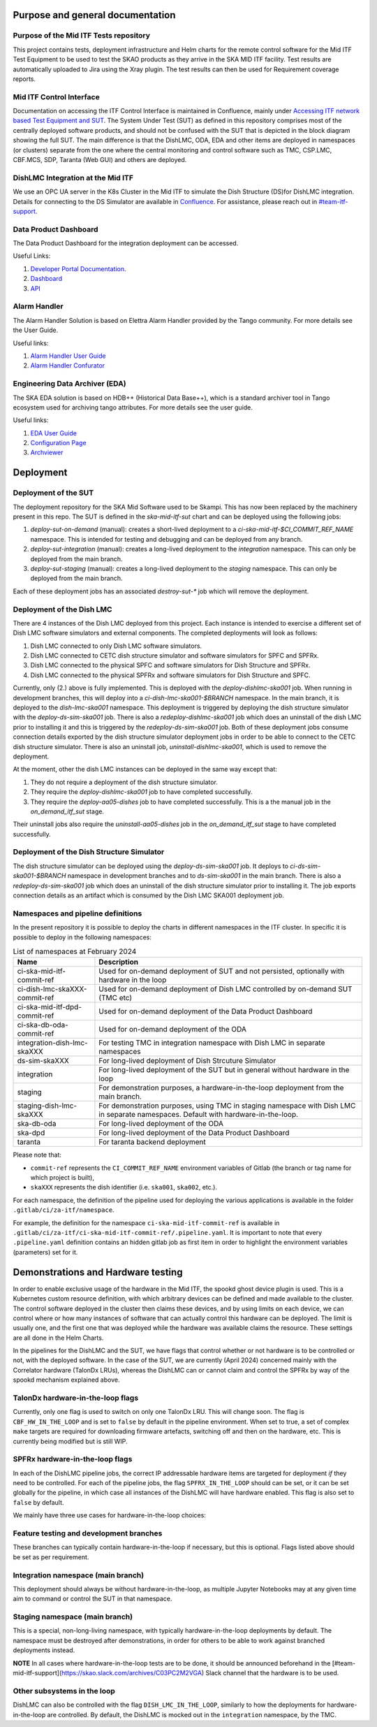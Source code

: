 =================================
Purpose and general documentation
=================================

Purpose of the Mid ITF Tests repository
=======================================
This project contains tests, deployment infrastructure and Helm charts for the remote control software for the Mid ITF Test Equipment to be used to test the SKAO products as they arrive in the SKA MID ITF facility.
Test results are automatically uploaded to Jira using the Xray plugin. The test results can then be used for Requirement coverage reports.

Mid ITF Control Interface
=========================
Documentation on accessing the ITF Control Interface is maintained in Confluence, mainly under `Accessing ITF network based Test Equipment and SUT <https://confluence.skatelescope.org/x/cdY_Cw>`_. The System Under Test (SUT) as defined in this repository comprises most of the centrally deployed software products, and should not be confused with the SUT that is depicted in the block diagram showing the full SUT. The main difference is that the DishLMC, ODA, EDA and other items are deployed in namespaces (or clusters) separate from the one where the central monitoring and control software such as TMC, CSP.LMC, CBF.MCS, SDP, Taranta (Web GUI) and others are deployed.

DishLMC Integration at the Mid ITF
==================================
We use an OPC UA server in the K8s Cluster in the Mid ITF to simulate the Dish Structure (DS)for DishLMC integration. Details for connecting to the DS Simulator are available in `Confluence <https://confluence.skatelescope.org/x/Jz6KDQ>`_. For assistance, please reach out in `#team-itf-support <https://skao.slack.com/archives/C03PC2M2VGA>`_.

Data Product Dashboard
======================
The Data Product Dashboard for the integration deployment can be accessed.

Useful Links:

1. `Developer Portal Documentation <https://developer.skao.int/projects/ska-sdp-dataproduct-dashboard/en/latest/index.html>`_.
2. `Dashboard <https://k8s.miditf.internal.skao.int/ska-dpd/dashboard/>`_
3. `API <https://k8s.miditf.internal.skao.int/ska-dpd/api/>`_

Alarm Handler
=============

The Alarm Handler Solution is based on Elettra Alarm Handler provided by the Tango community. For more details see the User Guide.

Useful links:

1. `Alarm Handler User Guide <https://confluence.skatelescope.org/display/UD/Alarm+Handler+User+Guide>`_
2. `Alarm Handler Confurator <https://k8s.miditf.internal.skao.int/integration/alarm-configurator/>`_

Engineering Data Archiver (EDA)
===============================

The SKA EDA solution is based on HDB++ (Historical Data Base++), which is a standard archiver tool in Tango ecosystem used for archiving tango attributes. For more details see the user guide.

Useful links:

1. `EDA User Guide <https://confluence.skatelescope.org/display/UD/EDA+User+Guide>`_
2. `Configuration Page <https://k8s.miditf.internal.skao.int/integration/configurator/configuration-page>`_
3. `Archviewer <http://archviewer.integration.svc.miditf.internal.skao.int:8082>`_

==========
Deployment
==========

Deployment of the SUT
=====================
The deployment repository for the SKA Mid Software used to be Skampi. This has now been replaced by the machinery present in this repo.
The SUT is defined in the `ska-mid-itf-sut` chart and can be deployed using the following jobs:

1. `deploy-sut-on-demand` (manual): creates a short-lived deployment to a `ci-ska-mid-itf-$CI_COMMIT_REF_NAME` namespace. This is intended for testing and debugging and can be deployed from any branch.
2. `deploy-sut-integration` (manual): creates a long-lived deployment to the `integration` namespace. This can only be deployed from the main branch.
3. `deploy-sut-staging` (manual): creates a long-lived deployment to the `staging` namespace. This can only be deployed from the main branch.

Each of these deployment jobs has an associated `destroy-sut-*` job which will remove the deployment.

Deployment of the Dish LMC
==========================

There are 4 instances of the Dish LMC deployed from this project. Each instance is intended to exercise a different set of Dish LMC software simulators and external components.
The completed deployments will look as follows:

1. Dish LMC connected to only Dish LMC software simulators.
2. Dish LMC connected to CETC dish structure simulator and software simulators for SPFC and SPFRx.
3. Dish LMC connected to the physical SPFC and software simulators for Dish Structure and SPFRx.
4. Dish LMC connected to the physical SPFRx and software simulators for Dish Structure and SPFC.

Currently, only (2.) above is fully implemented.
This is deployed with the `deploy-dishlmc-ska001` job. When running in development branches, this will deploy into a `ci-dish-lmc-ska001-$BRANCH` namespace.
In the main branch, it is deployed to the `dish-lmc-ska001` namespace.
This deployment is triggered by deploying the dish structure simulator with the `deploy-ds-sim-ska001` job.
There is also a `redeploy-dishlmc-ska001` job which does an uninstall of the dish LMC prior to installing it and this is triggered by the `redeploy-ds-sim-ska001` job.
Both of these deployment jobs consume connection details exported by the dish structure simulator deployment jobs in order to be able to connect to the CETC dish structure simulator.
There is also an uninstall job, `uninstall-dishlmc-ska001`, which is used to remove the deployment.

At the moment, other the dish LMC instances can be deployed in the same way except that:

1. They do not require a deployment of the dish structure simulator.
2. They require the `deploy-dishlmc-ska001` job to have completed successfully.
3. They require the `deploy-aa05-dishes` job to have completed successfully. This is a the manual job in the `on_demand_itf_sut` stage.

Their uninstall jobs also require the `uninstall-aa05-dishes` job in the `on_demand_itf_sut` stage to have completed successfully.

Deployment of the Dish Structure Simulator
==========================================

The dish structure simulator can be deployed using the `deploy-ds-sim-ska001` job. It deploys to `ci-ds-sim-ska001-$BRANCH` namespace in development branches and to `ds-sim-ska001` in the main branch.
There is also a `redeploy-ds-sim-ska001` job which does an uninstall of the dish structure simulator prior to installing it.
The job exports connection details as an artifact which is consumed by the Dish LMC SKA001 deployment job.

Namespaces and pipeline definitions
===================================
In the present repository it is possible to deploy the charts in different namespaces in the ITF cluster. In specific it is possible to deploy in the following namespaces: 

.. table:: List of namespaces at February 2024
   :widths: auto

   ================================  ============================================================================================
     Name                              Description
   ================================  ============================================================================================
   ci-ska-mid-itf-commit-ref         Used for on-demand deployment of SUT and not persisted, optionally with hardware in the loop
   ci-dish-lmc-skaXXX-commit-ref     Used for on-demand deployment of Dish LMC controlled by on-demand SUT (TMC etc)
   ci-ska-mid-itf-dpd-commit-ref     Used for on-demand deployment of the Data Product Dashboard
   ci-ska-db-oda-commit-ref          Used for on-demand deployment of the ODA
   integration-dish-lmc-skaXXX       For testing TMC in integration namespace with Dish LMC in separate namespaces
   ds-sim-skaXXX                     For long-lived deployment of Dish Strcuture Simulator
   integration                       For long-lived deployment of the SUT but in general without hardware in the loop
   staging                           For demonstration purposes, a hardware-in-the-loop deployment from the main branch.
   staging-dish-lmc-skaXXX           For demonstration purposes, using TMC in staging namespace with Dish LMC in separate namespaces. Default with hardware-in-the-loop.
   ska-db-oda                        For long-lived deployment of the ODA
   ska-dpd                           For long-lived deployment of the Data Product Dashboard
   taranta                           For taranta backend deployment
   ================================  ============================================================================================

Please note that: 

* ``commit-ref`` represents the ``CI_COMMIT_REF_NAME`` environment variables of Gitlab (the branch or tag name for which project is built),
* ``skaXXX`` represents the dish identifier (i.e. ``ska001``, ``ska002``, etc.).

For each namespace, the definition of the pipeline used for deploying the various applications is available in the folder ``.gitlab/ci/za-itf/namespace``.

For example, the definition for the namespace ``ci-ska-mid-itf-commit-ref`` is available in ``.gitlab/ci/za-itf/ci-ska-mid-itf-commit-ref/.pipeline.yaml``. It is important to note that every ``.pipeline.yaml`` definition contains an hidden gitlab job as first item in order to highlight the environment variables (parameters) set for it. 

===================================
Demonstrations and Hardware testing
===================================
In order to enable exclusive usage of the hardware in the Mid ITF, the spookd ghost device plugin is used. This is a Kubernetes custom resource definition, with which arbitrary devices can be defined and made available to the cluster. The control software deployed in the cluster then claims these devices, and by using limits on each device, we can control where or how many instances of software that can actually control this hardware can be deployed. The limit is usually one, and the first one that was deployed while the hardware was available claims the resource. These settings are all done in the Helm Charts.

In the pipelines for the DishLMC and the SUT, we have flags that control whether or not hardware is to be controlled or not, with the deployed software. In the case of the SUT, we are currently (April 2024) concerned mainly with the Correlator hardware (TalonDx LRUs), whereas the DishLMC can or cannot claim and control the SPFRx by way of the spookd mechanism explained above.

TalonDx hardware-in-the-loop flags
==================================
Currently, only one flag is used to switch on only one TalonDx LRU. This will change soon. The flag is ``CBF_HW_IN_THE_LOOP`` and is set to ``false`` by default in the pipeline environment. When set to true, a set of complex ``make`` targets are required for downloading firmware artefacts, switching off and then on the hardware, etc. This is currently being modified but is still WIP.

SPFRx hardware-in-the-loop flags
================================
In each of the DishLMC pipeline jobs, the correct IP addressable hardware items are targeted for deployment `if` they need to be controlled. For each of the pipeline jobs, the flag ``SPFRX_IN_THE_LOOP`` should can be set, or it can be set globally for the pipeline, in which case all instances of the DishLMC will have hardware enabled. This flag is also set to ``false`` by default.

We mainly have three use cases for hardware-in-the-loop choices:

Feature testing and development branches
========================================
These branches can typically contain hardware-in-the-loop if necessary, but this is optional. Flags listed above should be set as per requirement.

Integration namespace (main branch)
========================================
This deployment should always be without hardware-in-the-loop, as multiple Jupyter Notebooks may at any given time aim to command or control the SUT in that namespace.

Staging namespace (main branch)
========================================
This is a special, non-long-living namespace, with typically hardware-in-the-loop deployments by default. The namespace must be destroyed after demonstrations, in order for others to be able to work against branched deployments instead.

**NOTE**
In all cases where hardware-in-the-loop tests are to be done, it should be announced beforehand in the [#team-mid-itf-support](https://skao.slack.com/archives/C03PC2M2VGA) Slack channel that the hardware is to be used.

Other subsystems in the loop
============================
DishLMC can also be controlled with the flag ``DISH_LMC_IN_THE_LOOP``, similarly to how the deployments for hardware-in-the-loop are controlled. By default, the DishLMC is mocked out in the ``integration`` namespace, by the TMC.

